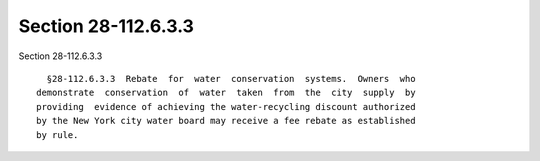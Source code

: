 Section 28-112.6.3.3
====================

Section 28-112.6.3.3 ::    
        
     
        §28-112.6.3.3  Rebate  for  water  conservation  systems.  Owners  who
      demonstrate  conservation  of  water  taken  from  the  city  supply  by
      providing  evidence of achieving the water-recycling discount authorized
      by the New York city water board may receive a fee rebate as established
      by rule.
    
    
    
    
    
    
    